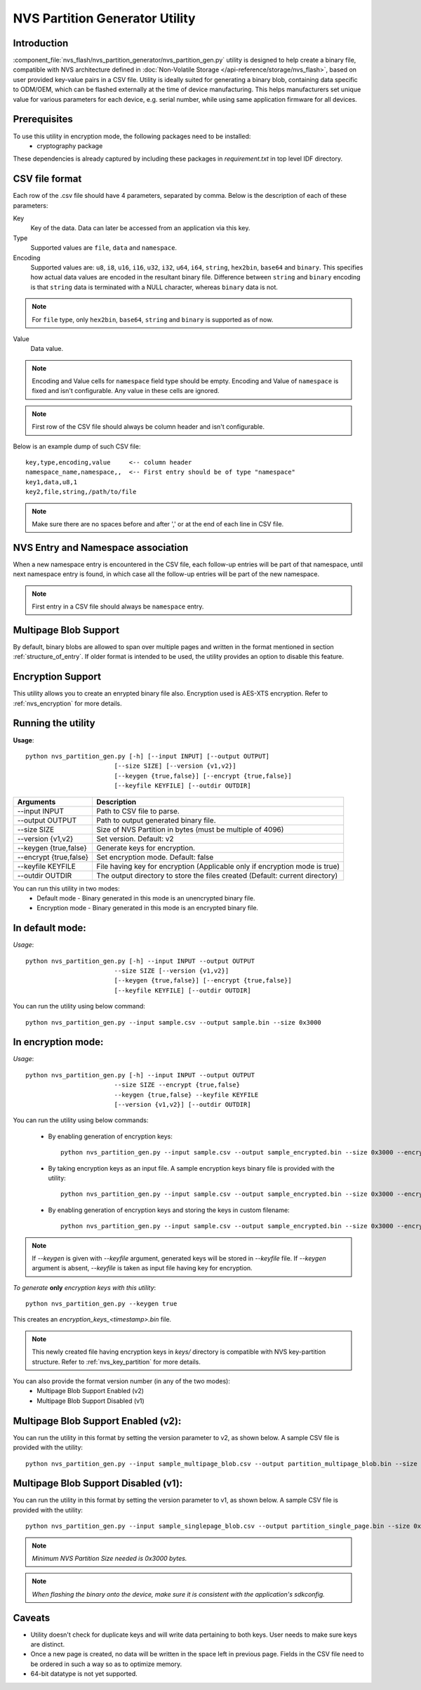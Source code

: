 NVS Partition Generator Utility
===============================

Introduction
------------

:component_file:`nvs_flash/nvs_partition_generator/nvs_partition_gen.py` utility is designed to help create a binary file, compatible with NVS architecture defined in :doc:`Non-Volatile Storage </api-reference/storage/nvs_flash>`, based on user provided key-value pairs in a CSV file.
Utility is ideally suited for generating a binary blob, containing data specific to ODM/OEM, which can be flashed externally at the time of device manufacturing. This helps manufacturers set unique value for various parameters for each device, e.g. serial number, while using same application firmware for all devices.

Prerequisites
-------------
To use this utility in encryption mode, the following packages need to be installed:
    - cryptography package

These dependencies is already captured by including these packages in `requirement.txt` in top level IDF directory.

CSV file format
---------------

Each row of the .csv file should have 4 parameters, separated by comma. Below is the description of each of these parameters:

Key
	Key of the data. Data can later be accessed from an application via this key.

Type
	Supported values are ``file``, ``data`` and ``namespace``.

Encoding
    Supported values are: ``u8``, ``i8``, ``u16``, ``i16``, ``u32``, ``i32``, ``u64``, ``i64``, ``string``, ``hex2bin``, ``base64`` and ``binary``. This specifies how actual data values are encoded in the resultant binary file. Difference between ``string`` and ``binary`` encoding is that ``string`` data is terminated with a NULL character, whereas ``binary`` data is not.

.. note:: For ``file`` type, only ``hex2bin``, ``base64``, ``string`` and ``binary`` is supported as of now.

Value
	Data value.

.. note:: Encoding and Value cells for ``namespace`` field type should be empty. Encoding and Value of ``namespace`` is fixed and isn't configurable. Any value in these cells are ignored.

.. note:: First row of the CSV file should always be column header and isn't configurable.

Below is an example dump of such CSV file::

    key,type,encoding,value     <-- column header
    namespace_name,namespace,,  <-- First entry should be of type "namespace"
    key1,data,u8,1
    key2,file,string,/path/to/file

.. note:: Make sure there are no spaces before and after ',' or at the end of each line in CSV file.

NVS Entry and Namespace association
-----------------------------------

When a new namespace entry is encountered in the CSV file, each follow-up entries will be part of that namespace, until next namespace entry is found, in which case all the follow-up entries will be part of the new namespace.

.. note:: First entry in a CSV file should always be ``namespace`` entry.

Multipage Blob Support
----------------------

By default, binary blobs are allowed to span over multiple pages and written in the format mentioned in section :ref:`structure_of_entry`.
If older format is intended to be used, the utility provides an option to disable this feature.

Encryption Support
-------------------
This utility allows you to create an enrypted binary file also. Encryption used is AES-XTS encryption. Refer to :ref:`nvs_encryption` for more details.

Running the utility
-------------------

**Usage**::

    python nvs_partition_gen.py [-h] [--input INPUT] [--output OUTPUT]
                            [--size SIZE] [--version {v1,v2}]
                            [--keygen {true,false}] [--encrypt {true,false}]
                            [--keyfile KEYFILE] [--outdir OUTDIR]


+------------------------+----------------------------------------------------------------------------------------------+
|   Arguments            |                                     Description                                              |
+========================+==============================================================================================+
| --input INPUT          | Path to CSV file to parse.                                                                   |
+------------------------+----------------------------------------------------------------------------------------------+
| --output OUTPUT        | Path to output generated binary file.                                                        |
+------------------------+----------------------------------------------------------------------------------------------+
| --size SIZE            | Size of NVS Partition in bytes (must be multiple of 4096)                                    |
+------------------------+----------------------------------------------------------------------------------------------+
| --version {v1,v2}      | Set version. Default: v2                                                                     |
+------------------------+----------------------------------------------------------------------------------------------+
| --keygen {true,false}  | Generate keys for encryption.                                                                |
+------------------------+----------------------------------------------------------------------------------------------+
| --encrypt {true,false} | Set encryption mode. Default: false                                                          |
+------------------------+----------------------------------------------------------------------------------------------+
| --keyfile KEYFILE      | File having key for encryption (Applicable only if encryption mode is true)                  |
+------------------------+----------------------------------------------------------------------------------------------+
| --outdir OUTDIR        | The output directory to store the files created (Default: current directory)                 |
+------------------------+----------------------------------------------------------------------------------------------+

You can run this utility in two modes:
    -   Default mode - Binary generated in this mode is an unencrypted binary file.
    -   Encryption mode - Binary generated in this mode is an encrypted binary file.


**In default mode:**
--------------------

*Usage*::

    python nvs_partition_gen.py [-h] --input INPUT --output OUTPUT
                            --size SIZE [--version {v1,v2}]
                            [--keygen {true,false}] [--encrypt {true,false}]
                            [--keyfile KEYFILE] [--outdir OUTDIR]

You can run the utility using below command::

    python nvs_partition_gen.py --input sample.csv --output sample.bin --size 0x3000



**In encryption mode:**
-----------------------

*Usage*::

    python nvs_partition_gen.py [-h] --input INPUT --output OUTPUT
                            --size SIZE --encrypt {true,false}
                            --keygen {true,false} --keyfile KEYFILE
                            [--version {v1,v2}] [--outdir OUTDIR]


You can run the utility using below commands:

    -   By enabling generation of encryption keys::

            python nvs_partition_gen.py --input sample.csv --output sample_encrypted.bin --size 0x3000 --encrypt true --keygen true

    -   By taking encryption keys as an input file. A sample encryption keys binary file is provided with the utility::

            python nvs_partition_gen.py --input sample.csv --output sample_encrypted.bin --size 0x3000 --encrypt true --keyfile testdata/sample_encryption_keys.bin

    -   By enabling generation of encryption keys and storing the keys in custom filename::

            python nvs_partition_gen.py --input sample.csv --output sample_encrypted.bin --size 0x3000 --encrypt true --keygen true --keyfile encryption_keys_generated.bin

.. note:: If `--keygen` is given with `--keyfile` argument, generated keys will be stored in `--keyfile` file. If `--keygen` argument is absent, `--keyfile` is taken as input file having key for encryption.


*To generate* **only** *encryption keys with this utility*::

    python nvs_partition_gen.py --keygen true

This creates an `encryption_keys_<timestamp>.bin` file.

.. note:: This newly created file having encryption keys in `keys/` directory is compatible with NVS key-partition structure. Refer to :ref:`nvs_key_partition` for more details.


You can also provide the format version number (in any of the two modes):
    - Multipage Blob Support Enabled (v2)
    - Multipage Blob Support Disabled (v1)


**Multipage Blob Support Enabled (v2):**
----------------------------------------

You can run the utility in this format by setting the version parameter to v2, as shown below.
A sample CSV file is provided with the utility::

    python nvs_partition_gen.py --input sample_multipage_blob.csv --output partition_multipage_blob.bin --size 0x4000 --version v2


**Multipage Blob Support Disabled (v1):**
-----------------------------------------

You can run the utility in this format by setting the version parameter to v1, as shown below.
A sample CSV file is provided with the utility::

    python nvs_partition_gen.py --input sample_singlepage_blob.csv --output partition_single_page.bin --size 0x3000 --version v1


.. note::  *Minimum NVS Partition Size needed is 0x3000 bytes.*

.. note::  *When flashing the binary onto the device, make sure it is consistent with the application's sdkconfig.*

Caveats
-------
-  Utility doesn't check for duplicate keys and will write data pertaining to both keys. User needs to make sure keys are distinct.
-  Once a new page is created, no data will be written in the space left in previous page. Fields in the CSV file need to be ordered in such a way so as to optimize memory.
-  64-bit datatype is not yet supported.

